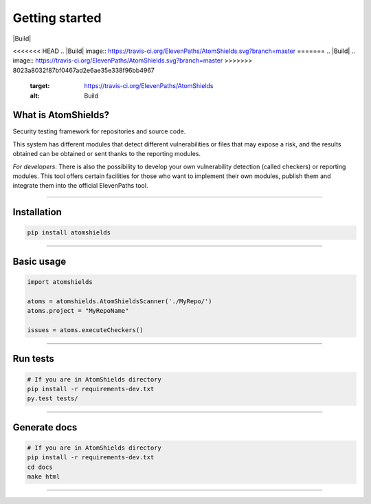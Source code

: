 
Getting started
===============

.. badges-section

|Build| |Codacy| |Docs| |Version|

.. |Docs| image:: https://readthedocs.org/projects/atomshields/badge/?version=latest
   :target: http://atomshields.readthedocs.io/en/latest/?badge=latest
   :alt: Read the Docs
.. |Version| image:: http://img.shields.io/pypi/v/atomshields.svg?style=flat
   :target: https://pypi.python.org/pypi/atomshields/
   :alt: Version
<<<<<<< HEAD
.. |Build| image:: https://travis-ci.org/ElevenPaths/AtomShields.svg?branch=master
=======
.. |Build| .. image:: https://travis-ci.org/ElevenPaths/AtomShields.svg?branch=master
>>>>>>> 8023a8032f87bf0467ad2e6ae35e338f96bb4967
   :target: https://travis-ci.org/ElevenPaths/AtomShields
   :alt: Build
.. |Codacy| image:: https://api.codacy.com/project/badge/Grade/46c76e50709e4079828d5fecafa60473
   :target: https://www.codacy.com?utm_source=github.com&amp;utm_medium=referral&amp;utm_content=ElevenPaths/AtomShields&amp;utm_campaign=Badge_Grade
   :alt: Codacy
.. |Coverage| image:: https://api.codacy.com/project/badge/Coverage/46c76e50709e4079828d5fecafa60473
   :target: https://www.codacy.com?utm_source=github.com&amp;utm_medium=referral&amp;utm_content=ElevenPaths/AtomShields&amp;utm_campaign=Badge_Coverage
   :alt: Coverage

.. end-badges-section

.. whatis-section

What is AtomShields?
--------------------

Security testing framework for repositories and source code.

This system has different modules that detect different vulnerabilities or files that may
expose a risk, and the results obtained can be obtained or sent thanks to the reporting modules.

*For developers*: There is also the possibility to develop your own vulnerability detection
(called checkers) or reporting modules. This tool offers certain facilities for those who
want to implement their own modules, publish them and integrate them into the official ElevenPaths tool.

.. end-whatis-section

------------------------------------------------------------------------------------------

.. installation-section


Installation
------------

.. code-block:: shell

  pip install atomshields


.. end-installation-section

------------------------------------------------------------------------------------------

.. usage-section

Basic usage
-----------

.. code-block:: python

  import atomshields

  atoms = atomshields.AtomShieldsScanner('./MyRepo/')
  atoms.project = "MyRepoName"

  issues = atoms.executeCheckers()


.. end-usage-section

------------------------------------------------------------------------------------------

.. tests-section

Run tests
---------

.. code-block:: python

  # If you are in AtomShields directory
  pip install -r requirements-dev.txt
  py.test tests/

.. end-tests-section

------------------------------------------------------------------------------------------

.. docs-section

Generate docs
-------------

.. code-block:: shell

  # If you are in AtomShields directory
  pip install -r requirements-dev.txt
  cd docs
  make html

.. end-docs-section

------------------------------------------------------------------------------------------
